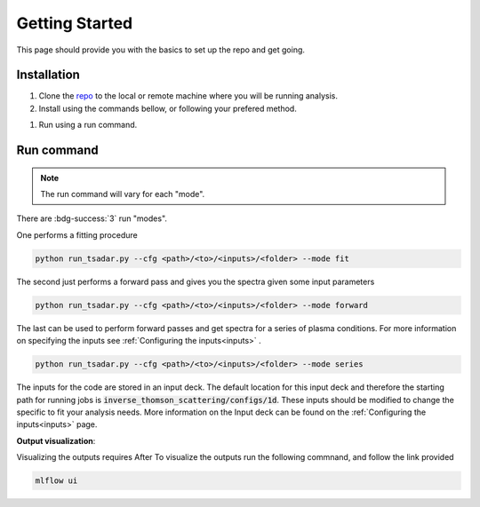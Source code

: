 .. _getting started the remix:

Getting Started
================

This page should provide you with the basics to set up the repo and get going.


Installation 
^^^^^^^^^^^^^^^
1. Clone the `repo <https://github.com/ergodicio/inverse-thomson-scattering>`_ to the local or remote machine where you will be running analysis.
2. Install using the commands bellow, or following your prefered method.


.. tab-set::

    .. tab-item:: Python

        .. code-block:: shell
            
            python --version                # hopefully this says >= 3.9
            python -m venv venv             # make an environment in this folder here
            source venv/bin/activate        # activate the new environment
            pip install -r requirements.txt # install dependencies


    .. tab-item:: Conda CPU

        .. code-block:: shell

            conda env create -f env.yml
            conda activate tsadar-cpu

    .. tab-item:: Conda GPU

        .. code-block:: shell

            conda env create -f env_gpu.yml
            conda activate tsadar-gpu




1. Run using a run command.

Run command
^^^^^^^^^^^^^^^

.. note:: 
    The run command will vary for each "mode".

There are :bdg-success:`3` run "modes".

One performs a fitting procedure

.. code-block:: bash

   python run_tsadar.py --cfg <path>/<to>/<inputs>/<folder> --mode fit

The second just performs a forward pass and gives you the spectra given some input parameters

.. code-block:: bash

   python run_tsadar.py --cfg <path>/<to>/<inputs>/<folder> --mode forward

The last can be used to perform forward passes and get spectra for a series of plasma conditions. For more information on specifying the inputs see :ref:`Configuring the inputs<inputs>` .

.. code-block:: bash

   python run_tsadar.py --cfg <path>/<to>/<inputs>/<folder> --mode series


The inputs for the code are stored in an input deck. The default location for this input deck and therefore
the starting path for running jobs is :code:`inverse_thomson_scattering/configs/1d`. These inputs should be
modified to change the specific to fit your analysis needs. More information on the Input deck can be found 
on the :ref:`Configuring the inputs<inputs>` page.

**Output visualization**:

Visualizing the outputs requires 
After 
To visualize the outputs run the following commnand, and follow the link provided 

.. code-block:: bash

   mlflow ui 